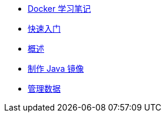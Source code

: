 * xref:index.adoc[Docker 学习笔记]
* xref:get-started.adoc[快速入门]
* xref:docker-overview.adoc[概述]
* xref:java-image.adoc[制作 Java 镜像]
* xref:storage.adoc[管理数据]
// * xref:12factor-java-application.adoc[12 Factor Java Application]
// * xref:dev-best-practices.adoc[Docker 开发最佳实践]

